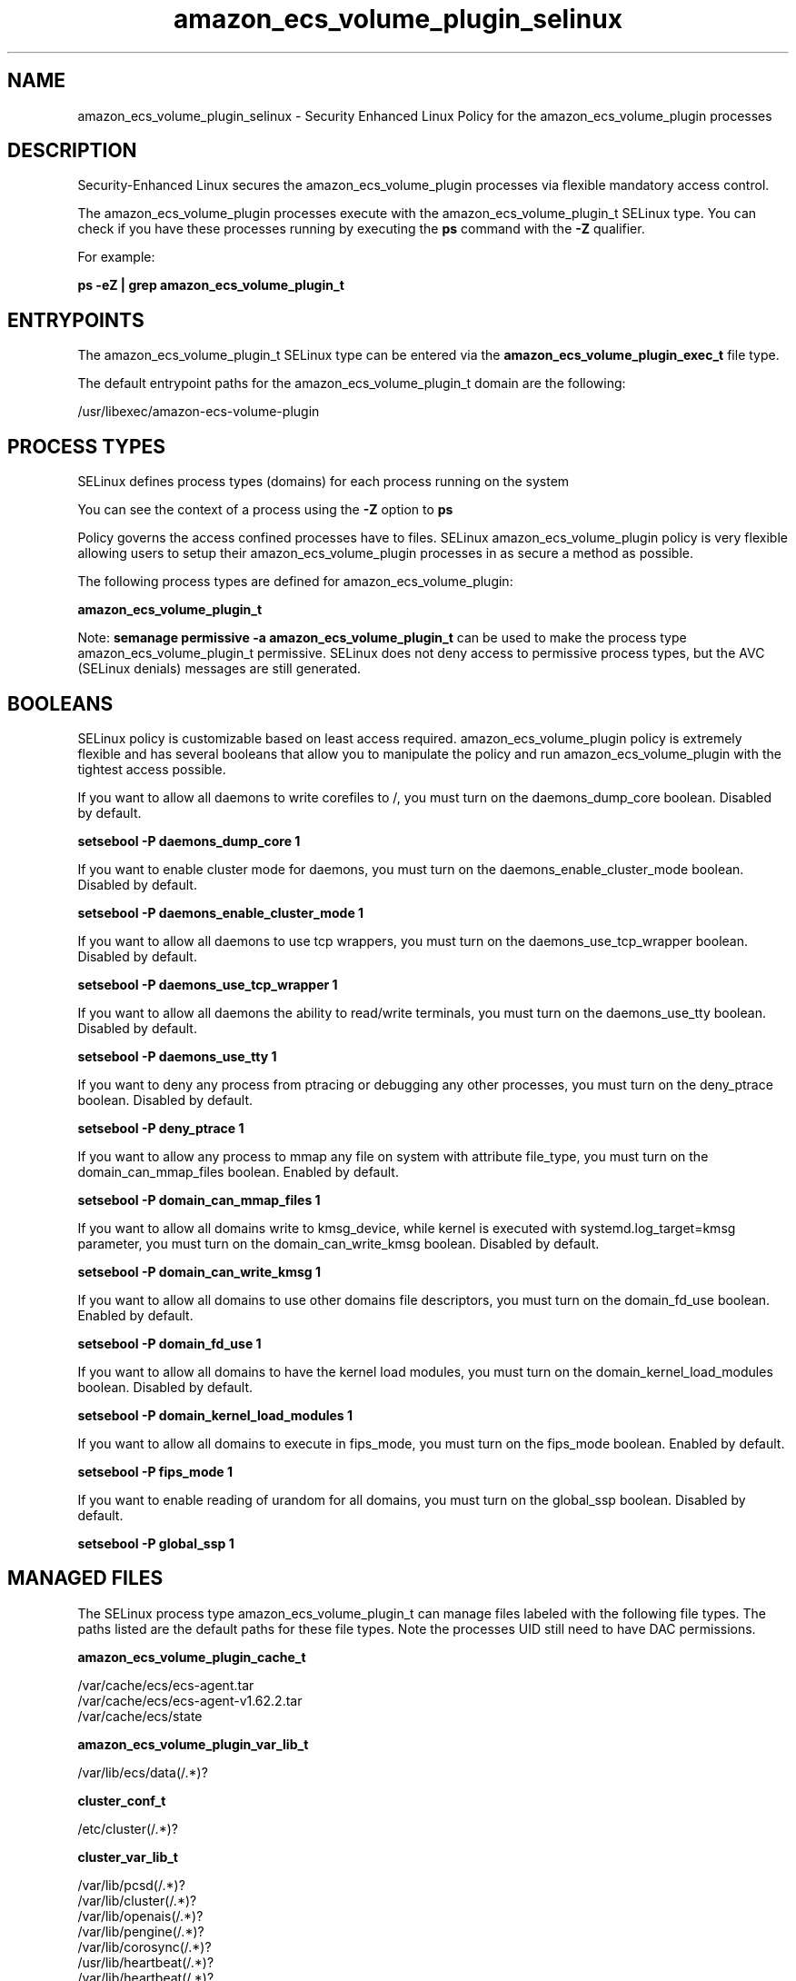 .TH  "amazon_ecs_volume_plugin_selinux"  "8"  "22-09-01" "amazon_ecs_volume_plugin" "SELinux Policy amazon_ecs_volume_plugin"
.SH "NAME"
amazon_ecs_volume_plugin_selinux \- Security Enhanced Linux Policy for the amazon_ecs_volume_plugin processes
.SH "DESCRIPTION"

Security-Enhanced Linux secures the amazon_ecs_volume_plugin processes via flexible mandatory access control.

The amazon_ecs_volume_plugin processes execute with the amazon_ecs_volume_plugin_t SELinux type. You can check if you have these processes running by executing the \fBps\fP command with the \fB\-Z\fP qualifier.

For example:

.B ps -eZ | grep amazon_ecs_volume_plugin_t


.SH "ENTRYPOINTS"

The amazon_ecs_volume_plugin_t SELinux type can be entered via the \fBamazon_ecs_volume_plugin_exec_t\fP file type.

The default entrypoint paths for the amazon_ecs_volume_plugin_t domain are the following:

/usr/libexec/amazon-ecs-volume-plugin
.SH PROCESS TYPES
SELinux defines process types (domains) for each process running on the system
.PP
You can see the context of a process using the \fB\-Z\fP option to \fBps\bP
.PP
Policy governs the access confined processes have to files.
SELinux amazon_ecs_volume_plugin policy is very flexible allowing users to setup their amazon_ecs_volume_plugin processes in as secure a method as possible.
.PP
The following process types are defined for amazon_ecs_volume_plugin:

.EX
.B amazon_ecs_volume_plugin_t
.EE
.PP
Note:
.B semanage permissive -a amazon_ecs_volume_plugin_t
can be used to make the process type amazon_ecs_volume_plugin_t permissive. SELinux does not deny access to permissive process types, but the AVC (SELinux denials) messages are still generated.

.SH BOOLEANS
SELinux policy is customizable based on least access required.  amazon_ecs_volume_plugin policy is extremely flexible and has several booleans that allow you to manipulate the policy and run amazon_ecs_volume_plugin with the tightest access possible.


.PP
If you want to allow all daemons to write corefiles to /, you must turn on the daemons_dump_core boolean. Disabled by default.

.EX
.B setsebool -P daemons_dump_core 1

.EE

.PP
If you want to enable cluster mode for daemons, you must turn on the daemons_enable_cluster_mode boolean. Disabled by default.

.EX
.B setsebool -P daemons_enable_cluster_mode 1

.EE

.PP
If you want to allow all daemons to use tcp wrappers, you must turn on the daemons_use_tcp_wrapper boolean. Disabled by default.

.EX
.B setsebool -P daemons_use_tcp_wrapper 1

.EE

.PP
If you want to allow all daemons the ability to read/write terminals, you must turn on the daemons_use_tty boolean. Disabled by default.

.EX
.B setsebool -P daemons_use_tty 1

.EE

.PP
If you want to deny any process from ptracing or debugging any other processes, you must turn on the deny_ptrace boolean. Disabled by default.

.EX
.B setsebool -P deny_ptrace 1

.EE

.PP
If you want to allow any process to mmap any file on system with attribute file_type, you must turn on the domain_can_mmap_files boolean. Enabled by default.

.EX
.B setsebool -P domain_can_mmap_files 1

.EE

.PP
If you want to allow all domains write to kmsg_device, while kernel is executed with systemd.log_target=kmsg parameter, you must turn on the domain_can_write_kmsg boolean. Disabled by default.

.EX
.B setsebool -P domain_can_write_kmsg 1

.EE

.PP
If you want to allow all domains to use other domains file descriptors, you must turn on the domain_fd_use boolean. Enabled by default.

.EX
.B setsebool -P domain_fd_use 1

.EE

.PP
If you want to allow all domains to have the kernel load modules, you must turn on the domain_kernel_load_modules boolean. Disabled by default.

.EX
.B setsebool -P domain_kernel_load_modules 1

.EE

.PP
If you want to allow all domains to execute in fips_mode, you must turn on the fips_mode boolean. Enabled by default.

.EX
.B setsebool -P fips_mode 1

.EE

.PP
If you want to enable reading of urandom for all domains, you must turn on the global_ssp boolean. Disabled by default.

.EX
.B setsebool -P global_ssp 1

.EE

.SH "MANAGED FILES"

The SELinux process type amazon_ecs_volume_plugin_t can manage files labeled with the following file types.  The paths listed are the default paths for these file types.  Note the processes UID still need to have DAC permissions.

.br
.B amazon_ecs_volume_plugin_cache_t

	/var/cache/ecs/ecs-agent.tar
.br
	/var/cache/ecs/ecs-agent-v1.62.2.tar
.br
	/var/cache/ecs/state
.br

.br
.B amazon_ecs_volume_plugin_var_lib_t

	/var/lib/ecs/data(/.*)?
.br

.br
.B cluster_conf_t

	/etc/cluster(/.*)?
.br

.br
.B cluster_var_lib_t

	/var/lib/pcsd(/.*)?
.br
	/var/lib/cluster(/.*)?
.br
	/var/lib/openais(/.*)?
.br
	/var/lib/pengine(/.*)?
.br
	/var/lib/corosync(/.*)?
.br
	/usr/lib/heartbeat(/.*)?
.br
	/var/lib/heartbeat(/.*)?
.br
	/var/lib/pacemaker(/.*)?
.br

.br
.B cluster_var_run_t

	/var/run/crm(/.*)?
.br
	/var/run/cman_.*
.br
	/var/run/rsctmp(/.*)?
.br
	/var/run/aisexec.*
.br
	/var/run/heartbeat(/.*)?
.br
	/var/run/corosync-qnetd(/.*)?
.br
	/var/run/corosync-qdevice(/.*)?
.br
	/var/run/cpglockd\.pid
.br
	/var/run/corosync\.pid
.br
	/var/run/rgmanager\.pid
.br
	/var/run/cluster/rgmanager\.sk
.br

.br
.B root_t

	/sysroot/ostree/deploy/.*-atomic.*/deploy(/.*)?
.br
	/
.br
	/initrd
.br

.br
.B var_log_t

	/var/log/.*
.br
	/nsr/logs(/.*)?
.br
	/var/webmin(/.*)?
.br
	/var/log/secure[^/]*
.br
	/opt/zimbra/log(/.*)?
.br
	/var/log/maillog[^/]*
.br
	/var/log/spooler[^/]*
.br
	/var/log/messages[^/]*
.br
	/usr/centreon/log(/.*)?
.br
	/var/spool/rsyslog(/.*)?
.br
	/var/axfrdns/log/main(/.*)?
.br
	/var/spool/bacula/log(/.*)?
.br
	/var/tinydns/log/main(/.*)?
.br
	/var/dnscache/log/main(/.*)?
.br
	/var/stockmaniac/templates_cache(/.*)?
.br
	/opt/Symantec/scspagent/IDS/system(/.*)?
.br
	/var/log
.br
	/var/log/dmesg
.br
	/var/log/syslog
.br
	/var/named/chroot/var/log
.br

.SH FILE CONTEXTS
SELinux requires files to have an extended attribute to define the file type.
.PP
You can see the context of a file using the \fB\-Z\fP option to \fBls\bP
.PP
Policy governs the access confined processes have to these files.
SELinux amazon_ecs_volume_plugin policy is very flexible allowing users to setup their amazon_ecs_volume_plugin processes in as secure a method as possible.
.PP

.PP
.B STANDARD FILE CONTEXT

SELinux defines the file context types for the amazon_ecs_volume_plugin, if you wanted to
store files with these types in a diffent paths, you need to execute the semanage command to sepecify alternate labeling and then use restorecon to put the labels on disk.

.B semanage fcontext -a -t amazon_ecs_volume_plugin_var_lib_t '/srv/myamazon_ecs_volume_plugin_content(/.*)?'
.br
.B restorecon -R -v /srv/myamazon_ecs_volume_plugin_content

Note: SELinux often uses regular expressions to specify labels that match multiple files.

.I The following file types are defined for amazon_ecs_volume_plugin:


.EX
.PP
.B amazon_ecs_volume_plugin_cache_t
.EE

- Set files with the amazon_ecs_volume_plugin_cache_t type, if you want to store the files under the /var/cache directory.

.br
.TP 5
Paths:
/var/cache/ecs/ecs-agent.tar, /var/cache/ecs/ecs-agent-v1.62.2.tar, /var/cache/ecs/state

.EX
.PP
.B amazon_ecs_volume_plugin_exec_t
.EE

- Set files with the amazon_ecs_volume_plugin_exec_t type, if you want to transition an executable to the amazon_ecs_volume_plugin_t domain.


.EX
.PP
.B amazon_ecs_volume_plugin_unit_file_t
.EE

- Set files with the amazon_ecs_volume_plugin_unit_file_t type, if you want to treat the files as amazon ecs volume plugin unit content.

.br
.TP 5
Paths:
/usr/lib/systemd/system/ecs.service, /usr/lib/systemd/system/amazon-ecs-volume-plugin.socket, /usr/lib/systemd/system/amazon-ecs-volume-plugin.service

.EX
.PP
.B amazon_ecs_volume_plugin_var_lib_t
.EE

- Set files with the amazon_ecs_volume_plugin_var_lib_t type, if you want to store the amazon ecs volume plugin files under the /var/lib directory.


.PP
Note: File context can be temporarily modified with the chcon command.  If you want to permanently change the file context you need to use the
.B semanage fcontext
command.  This will modify the SELinux labeling database.  You will need to use
.B restorecon
to apply the labels.

.SH "COMMANDS"
.B semanage fcontext
can also be used to manipulate default file context mappings.
.PP
.B semanage permissive
can also be used to manipulate whether or not a process type is permissive.
.PP
.B semanage module
can also be used to enable/disable/install/remove policy modules.

.B semanage boolean
can also be used to manipulate the booleans

.PP
.B system-config-selinux
is a GUI tool available to customize SELinux policy settings.

.SH AUTHOR
This manual page was auto-generated using
.B "sepolicy manpage".

.SH "SEE ALSO"
selinux(8), amazon_ecs_volume_plugin(8), semanage(8), restorecon(8), chcon(1), sepolicy(8)
, setsebool(8)
